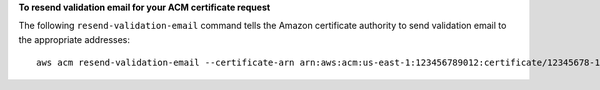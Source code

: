 **To resend validation email for your ACM certificate request**

The following ``resend-validation-email`` command tells the Amazon certificate authority to send validation email to the appropriate addresses::

  aws acm resend-validation-email --certificate-arn arn:aws:acm:us-east-1:123456789012:certificate/12345678-1234-1234-1234-123456789012 --domain www.example.com --validation-domain example.com
